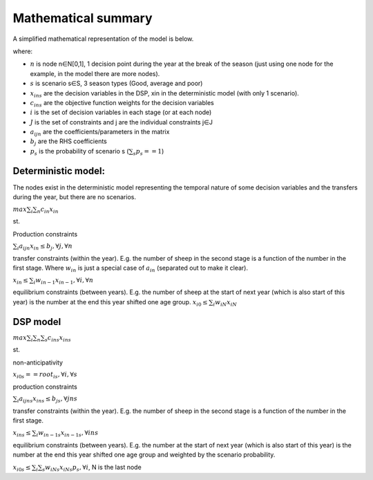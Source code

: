Mathematical summary
=====================

A simplified mathematical representation of the model is below.

where:

* :math:`n` is node n∈N[0,1], 1 decision point during the year at the break of the season (just using one node for the
  example, in the model there are more nodes).
* :math:`s` is scenario s∈S, 3 season types (Good, average and poor)
* :math:`x_ins` are the decision variables in the DSP, xin in the deterministic model (with only 1 scenario).
* :math:`c_ins` are the objective function weights for the decision variables
* :math:`i` is the set of decision variables in each stage (or at each node)
* :math:`J` is the set of constraints and j are the individual constraints j∈J
* :math:`a_ijn` are the coefficients/parameters in the matrix
* :math:`b_j` are the RHS coefficients
* :math:`p_s` is the probability of scenario s    (:math:`∑_s p_s == 1`)

Deterministic model:
----------------------
The nodes exist in the deterministic model representing the temporal nature of some decision variables and the
transfers during the year, but there are no scenarios.

:math:`max∑_i ∑_n c_in x_in`

st.

Production constraints

:math:`∑_i a_ijn x_in ≤ b_j, ∀ j,∀ n`

transfer constraints (within the year). E.g. the number of sheep in the second stage is a function of the
number in the first stage. Where :math:`w_in` is just a special case of :math:`a_in` (separated out to make it clear).

:math:`x_in ≤ ∑_i w_{in-1} x_{in-1}, ∀ i,∀ n`

equilibrium constraints (between years). E.g. the number of sheep at the start of next year (which is also
start of this year) is the number at the end this year shifted one age group.
:math:`x_{i0} ≤ ∑_i w_iN x_iN`

DSP model
---------

:math:`max∑_i ∑_n ∑_s c_ins x_ins`

st.

non-anticipativity

:math:`x_{i0s} == root_is, ∀ i, ∀ s`

production constraints

:math:`∑_i a_ijns x_ins ≤ b_js, ∀ jns`

transfer constraints (within the year). E.g. the number of sheep in the second stage is a function of the number
in the first stage.

:math:`x_ins ≤ ∑_i w_{in-1s} x_{in-1s}, ∀ ins`

equilibrium constraints (between years). E.g. the number at the start of next year (which is also start of this
year) is the number at the end this year shifted one age group and weighted by the scenario probability.

:math:`x_{i0s} ≤ ∑_i ∑_s w_iNs x_iNs p_s,  ∀ i`, N is the last node
